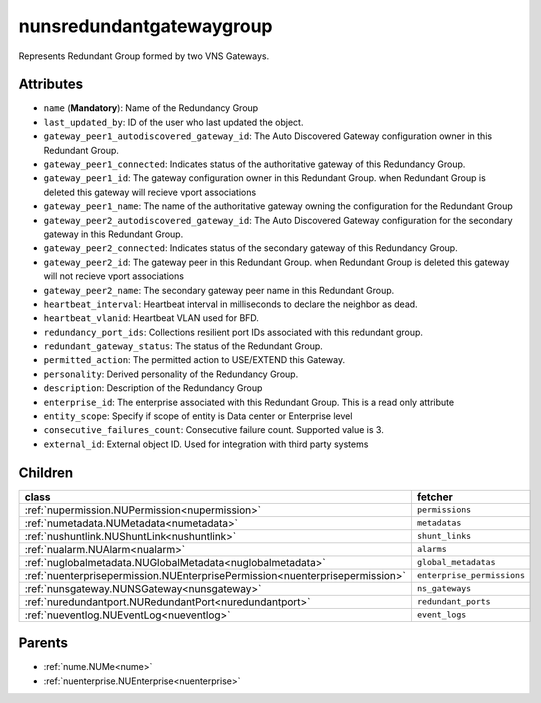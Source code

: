 .. _nunsredundantgatewaygroup:

nunsredundantgatewaygroup
===========================================

.. class:: nunsredundantgatewaygroup.NUNSRedundantGatewayGroup(bambou.nurest_object.NUMetaRESTObject,):

Represents Redundant Group formed by two VNS Gateways.


Attributes
----------


- ``name`` (**Mandatory**): Name of the Redundancy Group 

- ``last_updated_by``: ID of the user who last updated the object.

- ``gateway_peer1_autodiscovered_gateway_id``: The Auto Discovered Gateway configuration owner in this Redundant Group. 

- ``gateway_peer1_connected``: Indicates status of the authoritative gateway of this Redundancy Group.

- ``gateway_peer1_id``: The gateway configuration owner in this Redundant Group. when Redundant Group is deleted this gateway will recieve vport associations 

- ``gateway_peer1_name``: The name of the authoritative gateway owning the configuration for the Redundant Group

- ``gateway_peer2_autodiscovered_gateway_id``: The Auto Discovered Gateway configuration for the secondary gateway in this Redundant Group.

- ``gateway_peer2_connected``: Indicates status of the secondary gateway of this Redundancy Group.

- ``gateway_peer2_id``: The gateway peer in this Redundant Group. when Redundant Group is deleted this gateway will not recieve vport associations

- ``gateway_peer2_name``: The secondary gateway peer name in this Redundant Group.

- ``heartbeat_interval``: Heartbeat interval in milliseconds to declare the neighbor as dead.

- ``heartbeat_vlanid``: Heartbeat VLAN used for BFD.

- ``redundancy_port_ids``: Collections resilient port IDs associated with this redundant group.

- ``redundant_gateway_status``: The status of the Redundant Group.

- ``permitted_action``: The permitted action to USE/EXTEND this Gateway.

- ``personality``: Derived personality of the Redundancy Group.

- ``description``: Description of the Redundancy Group

- ``enterprise_id``: The enterprise associated with this Redundant Group. This is a read only attribute

- ``entity_scope``: Specify if scope of entity is Data center or Enterprise level

- ``consecutive_failures_count``: Consecutive failure count.  Supported value is 3.

- ``external_id``: External object ID. Used for integration with third party systems




Children
--------

================================================================================================================================================               ==========================================================================================
**class**                                                                                                                                                      **fetcher**

:ref:`nupermission.NUPermission<nupermission>`                                                                                                                   ``permissions`` 
:ref:`numetadata.NUMetadata<numetadata>`                                                                                                                         ``metadatas`` 
:ref:`nushuntlink.NUShuntLink<nushuntlink>`                                                                                                                      ``shunt_links`` 
:ref:`nualarm.NUAlarm<nualarm>`                                                                                                                                  ``alarms`` 
:ref:`nuglobalmetadata.NUGlobalMetadata<nuglobalmetadata>`                                                                                                       ``global_metadatas`` 
:ref:`nuenterprisepermission.NUEnterprisePermission<nuenterprisepermission>`                                                                                     ``enterprise_permissions`` 
:ref:`nunsgateway.NUNSGateway<nunsgateway>`                                                                                                                      ``ns_gateways`` 
:ref:`nuredundantport.NURedundantPort<nuredundantport>`                                                                                                          ``redundant_ports`` 
:ref:`nueventlog.NUEventLog<nueventlog>`                                                                                                                         ``event_logs`` 
================================================================================================================================================               ==========================================================================================



Parents
--------


- :ref:`nume.NUMe<nume>`

- :ref:`nuenterprise.NUEnterprise<nuenterprise>`

